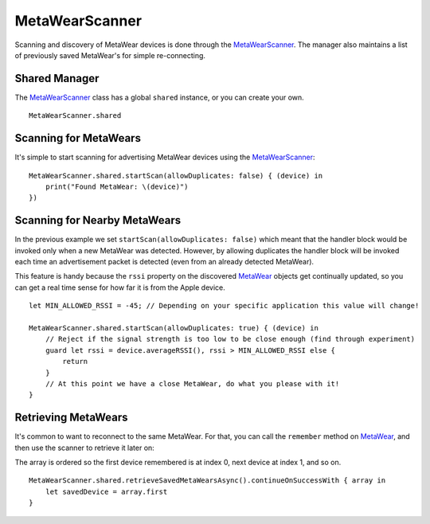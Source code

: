 .. highlight:: swift

MetaWearScanner
===============

Scanning and discovery of MetaWear devices is done through the `MetaWearScanner <https://www.mbientlab.com/docs/metawear/ios/latest/Classes/MetaWearScanner.html>`_.  The manager also maintains a list of previously saved MetaWear's for simple re-connecting.

Shared Manager
--------------

The `MetaWearScanner <https://www.mbientlab.com/docs/metawear/ios/latest/Classes/MetaWearScanner.html>`_ class has a global ``shared`` instance, or you can create your own.

::

    MetaWearScanner.shared

Scanning for MetaWears
----------------------

It's simple to start scanning for advertising MetaWear devices using the `MetaWearScanner <https://www.mbientlab.com/docs/metawear/ios/latest/Classes/MetaWearScanner.html>`_:

::

    MetaWearScanner.shared.startScan(allowDuplicates: false) { (device) in
        print("Found MetaWear: \(device)")
    })

Scanning for Nearby MetaWears
-----------------------------

In the previous example we set ``startScan(allowDuplicates: false)`` which meant that the handler block would be invoked only when a new MetaWear was detected.  However, by allowing duplicates the handler block will be invoked each time an advertisement packet is detected (even from an already detected MetaWear).

This feature is handy because the ``rssi`` property on the discovered `MetaWear <https://www.mbientlab.com/docs/metawear/ios/latest/Classes/MetaWear.html>`_ objects get continually updated, so you can get a real time sense for how far it is from the Apple device.

::

    let MIN_ALLOWED_RSSI = -45; // Depending on your specific application this value will change!

    MetaWearScanner.shared.startScan(allowDuplicates: true) { (device) in
        // Reject if the signal strength is too low to be close enough (find through experiment)
        guard let rssi = device.averageRSSI(), rssi > MIN_ALLOWED_RSSI else {
            return
        }
        // At this point we have a close MetaWear, do what you please with it!
    }

Retrieving MetaWears
--------------------

It's common to want to reconnect to the same MetaWear.  For that, you can call the ``remember`` method on `MetaWear <https://www.mbientlab.com/docs/metawear/ios/latest/Classes/MetaWear.html>`_, and then use the scanner to retrieve it later on:

The array is ordered so the first device remembered is at index 0, next device at index 1, and so on.

::

    MetaWearScanner.shared.retrieveSavedMetaWearsAsync().continueOnSuccessWith { array in
        let savedDevice = array.first
    }
